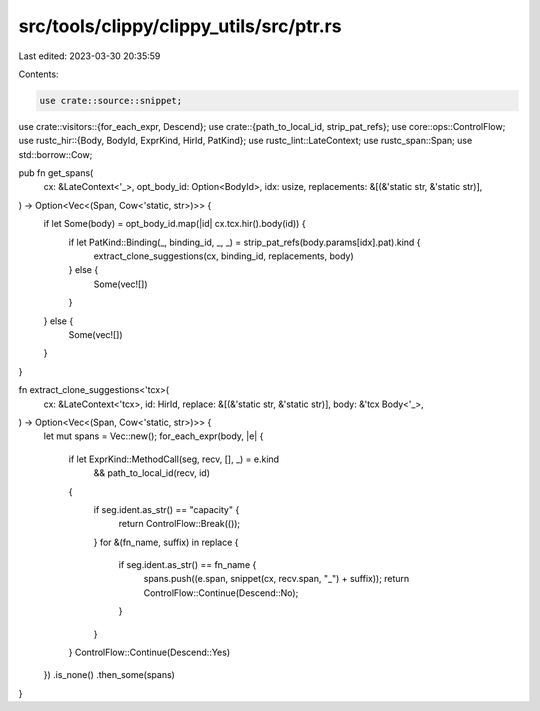 src/tools/clippy/clippy_utils/src/ptr.rs
========================================

Last edited: 2023-03-30 20:35:59

Contents:

.. code-block:: rs

    use crate::source::snippet;
use crate::visitors::{for_each_expr, Descend};
use crate::{path_to_local_id, strip_pat_refs};
use core::ops::ControlFlow;
use rustc_hir::{Body, BodyId, ExprKind, HirId, PatKind};
use rustc_lint::LateContext;
use rustc_span::Span;
use std::borrow::Cow;

pub fn get_spans(
    cx: &LateContext<'_>,
    opt_body_id: Option<BodyId>,
    idx: usize,
    replacements: &[(&'static str, &'static str)],
) -> Option<Vec<(Span, Cow<'static, str>)>> {
    if let Some(body) = opt_body_id.map(|id| cx.tcx.hir().body(id)) {
        if let PatKind::Binding(_, binding_id, _, _) = strip_pat_refs(body.params[idx].pat).kind {
            extract_clone_suggestions(cx, binding_id, replacements, body)
        } else {
            Some(vec![])
        }
    } else {
        Some(vec![])
    }
}

fn extract_clone_suggestions<'tcx>(
    cx: &LateContext<'tcx>,
    id: HirId,
    replace: &[(&'static str, &'static str)],
    body: &'tcx Body<'_>,
) -> Option<Vec<(Span, Cow<'static, str>)>> {
    let mut spans = Vec::new();
    for_each_expr(body, |e| {
        if let ExprKind::MethodCall(seg, recv, [], _) = e.kind
            && path_to_local_id(recv, id)
        {
            if seg.ident.as_str() == "capacity" {
                return ControlFlow::Break(());
            }
            for &(fn_name, suffix) in replace {
                if seg.ident.as_str() == fn_name {
                    spans.push((e.span, snippet(cx, recv.span, "_") + suffix));
                    return ControlFlow::Continue(Descend::No);
                }
            }
        }
        ControlFlow::Continue(Descend::Yes)
    })
    .is_none()
    .then_some(spans)
}


